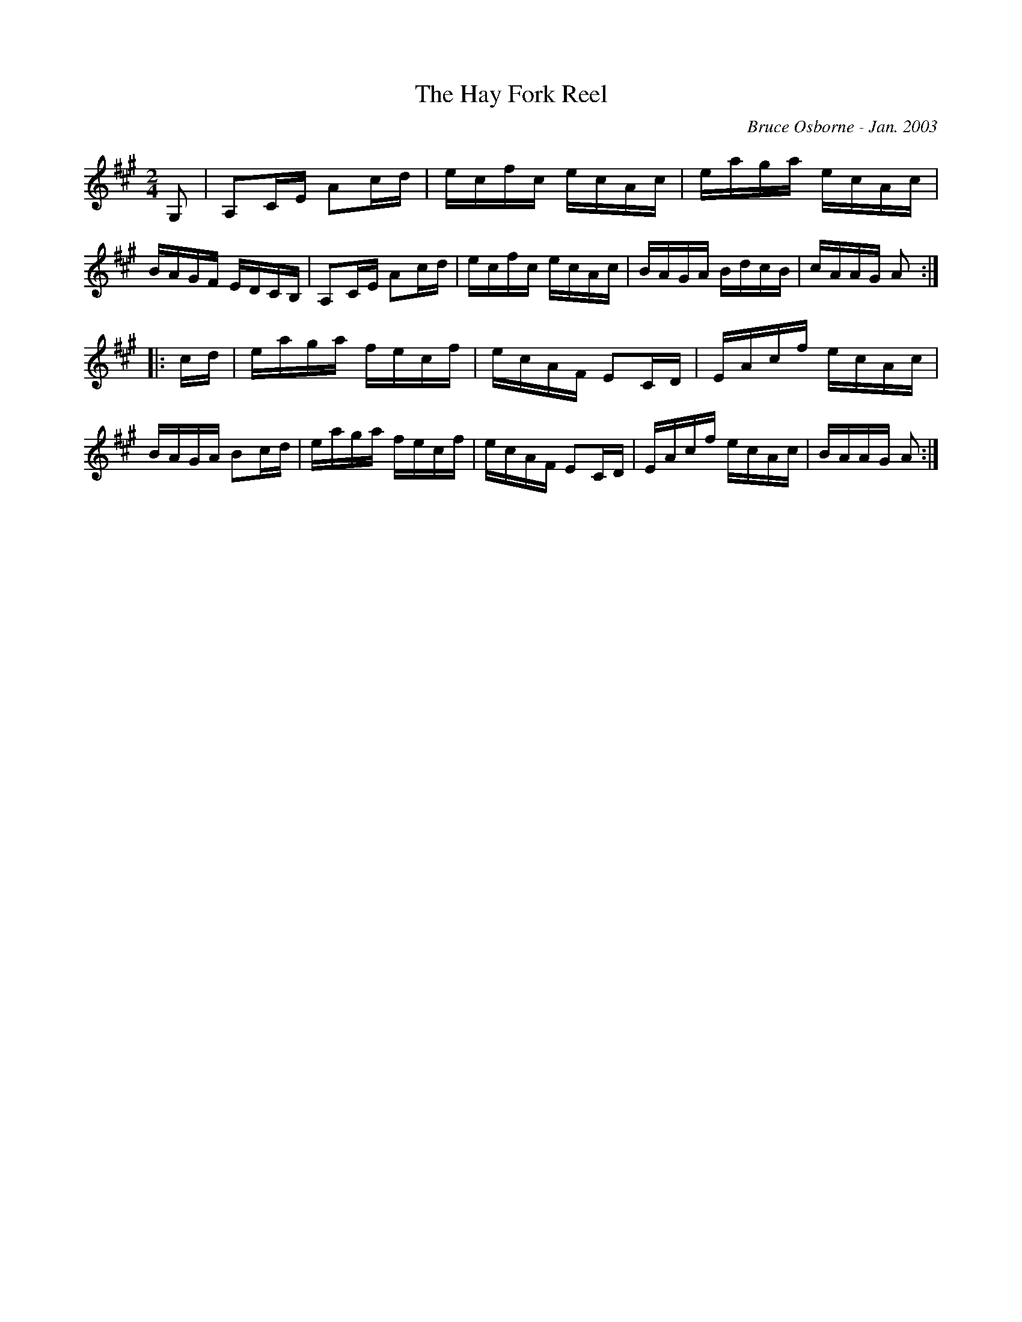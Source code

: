 X:216
T:The Hay Fork Reel
R:reel
C:Bruce Osborne - Jan. 2003
Z:abc by bosborne@kos.net
M:2/4
L:1/8
K:Amaj
G,|A,C/E/ Ac/d/|e/c/f/c/ e/c/A/c/|e/a/g/a/ e/c/A/c/|B/A/G/F/ E/D/C/B,/|\
A,C/E/ Ac/d/|e/c/f/c/ e/c/A/c/|B/A/G/A/ B/d/c/B/|c/A/A/G/ A:|
|:c/d/|e/a/g/a/ f/e/c/f/|e/c/A/F/ EC/D/|E/A/c/f/ e/c/A/c/|B/A/G/A/ Bc/d/|\
e/a/g/a/ f/e/c/f/|e/c/A/F/ EC/D/|E/A/c/f/ e/c/A/c/|B/A/A/G/ A:|
